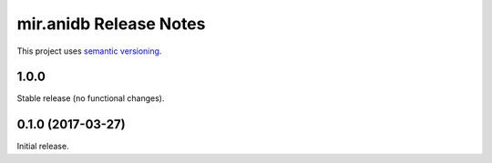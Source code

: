 mir.anidb Release Notes
===========================

This project uses `semantic versioning <http://semver.org/>`_.

1.0.0
-----

Stable release (no functional changes).

0.1.0 (2017-03-27)
------------------

Initial release.
